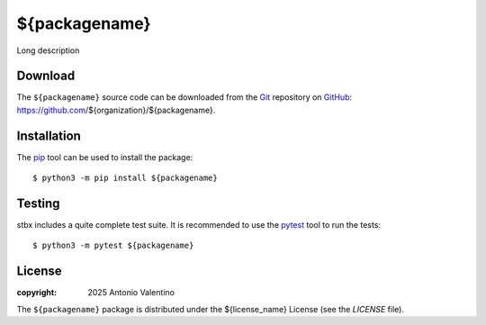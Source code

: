 ==============
${packagename}
==============

.. badges

|PyPI Status| |GHA Status| |Documentation Status| |Python Versions| |License|

.. |PyPI Status| image:: https://img.shields.io/pypi/v/${packagename}.svg
    :target: https://pypi.org/project/${packagename}
    :alt: PyPI Status
.. |GHA Status| image:: https://github.com/${organization}/${packagename}/actions/workflows/ci.yml/badge.svg
    :target: https://github.com/${organization}/${packagename}/actions
    :alt: GitHub Actions Status
.. |Documentation Status| image:: https://readthedocs.org/projects/${packagename}/badge
    :target: https://${packagename}.readthedocs.io
    :alt: Documentation Status
.. |Python Versions| image:: https://img.shields.io/pypi/pyversions/${packagename}
    :target: https://pypi.org/project/${packagename}
    :alt: Supported Python versions
.. |License| image:: https://img.shields.io/pypi/l/${packagename}
    :target: https://pypi.org/project/${packagename}
    :alt: License

.. description

Long description


Download
--------

The ``${packagename}`` source code can be downloaded from the Git_
repository on GitHub_: https://github.com/${organization}/${packagename}.


.. _Git: https://git-scm.com
.. _GitHub: https://github.com


Installation
------------

The pip_ tool can be used to install the package::

  $ python3 -m pip install ${packagename}


.. _Pip: https://pip.pypa.io


Testing
-------

stbx includes a quite complete test suite.
It is recommended to use the pytest_ tool to run the tests::

  $ python3 -m pytest ${packagename}


.. _pytest: https://docs.pytest.org


License
-------

:copyright: 2025 Antonio Valentino

The ``${packagename}`` package is distributed under the ${license_name} License
(see the `LICENSE` file).
